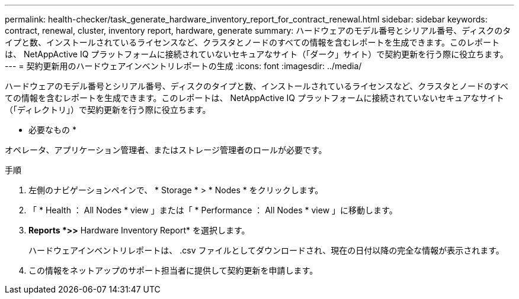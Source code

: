 ---
permalink: health-checker/task_generate_hardware_inventory_report_for_contract_renewal.html 
sidebar: sidebar 
keywords: contract, renewal, cluster, inventory report, hardware, generate 
summary: ハードウェアのモデル番号とシリアル番号、ディスクのタイプと数、インストールされているライセンスなど、クラスタとノードのすべての情報を含むレポートを生成できます。このレポートは、 NetAppActive IQ プラットフォームに接続されていないセキュアなサイト（「ダーク」サイト）で契約更新を行う際に役立ちます。 
---
= 契約更新用のハードウェアインベントリレポートの生成
:icons: font
:imagesdir: ../media/


[role="lead"]
ハードウェアのモデル番号とシリアル番号、ディスクのタイプと数、インストールされているライセンスなど、クラスタとノードのすべての情報を含むレポートを生成できます。このレポートは、 NetAppActive IQ プラットフォームに接続されていないセキュアなサイト（「ディレクトリ」）で契約更新を行う際に役立ちます。

* 必要なもの *

オペレータ、アプリケーション管理者、またはストレージ管理者のロールが必要です。

.手順
. 左側のナビゲーションペインで、 * Storage * > * Nodes * をクリックします。
. 「 * Health ： All Nodes * view 」または「 * Performance ： All Nodes * view 」に移動します。
. *Reports *>***>** Hardware Inventory Report* を選択します。
+
ハードウェアインベントリレポートは、 .csv ファイルとしてダウンロードされ、現在の日付以降の完全な情報が表示されます。

. この情報をネットアップのサポート担当者に提供して契約更新を申請します。

